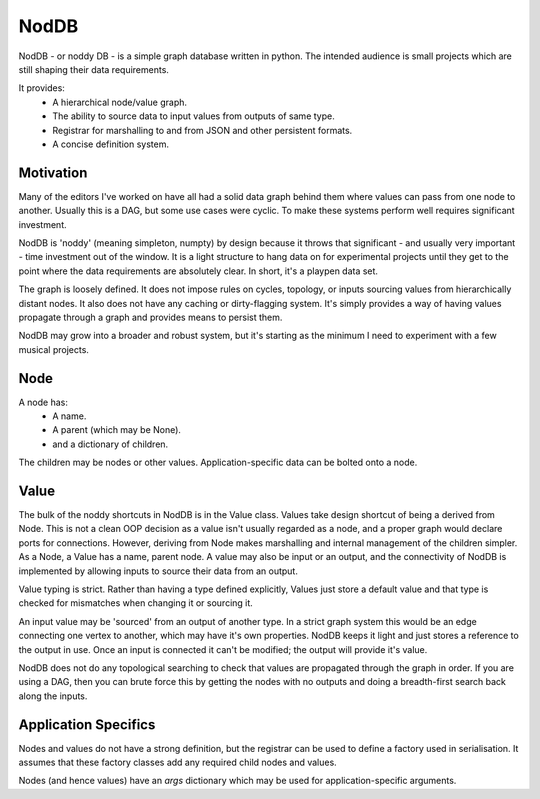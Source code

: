 NodDB
=====

NodDB - or noddy DB - is a simple graph database written in python. The intended audience is small projects which are still shaping their data requirements.

It provides:
 - A hierarchical node/value graph.
 - The ability to source data to input values from outputs of same type.
 - Registrar for marshalling to and from JSON and other persistent formats.
 - A concise definition system.

Motivation
----------

Many of the editors I've worked on have all had a solid data graph behind them where values can pass from one node to another. Usually this is a DAG, but some use cases were cyclic. To make these systems perform well requires significant investment.

NodDB is 'noddy' (meaning simpleton, numpty) by design because it throws that significant - and usually very important - time investment out of the window. It is a light structure to hang data on for experimental projects until they get to the point where the data requirements are absolutely clear. In short, it's a playpen data set.

The graph is loosely defined. It does not impose rules on cycles, topology, or inputs sourcing values from hierarchically distant nodes. It also does not have any caching or dirty-flagging system. It's simply provides a way of having values propagate through a graph and provides means to persist them.

NodDB may grow into a broader and robust system, but it's starting as the minimum I need to experiment with a few musical projects.

Node
----

A node has:
 - A name.
 - A parent (which may be None).
 - and a dictionary of children.

The children may be nodes or other values. Application-specific data can be bolted onto a node.

Value
-----

The bulk of the noddy shortcuts in NodDB is in the Value class. Values take design shortcut of being a derived from Node. This is not a clean OOP decision as a value isn't usually regarded as a node, and a proper graph would declare ports for connections. However, deriving from Node makes marshalling and internal management of the children simpler. As a Node, a Value has a name, parent node. A value may also be input or an output, and the connectivity of NodDB is implemented by allowing inputs to source their data from an output.

Value typing is strict. Rather than having a type defined explicitly, Values just store a default value and that type is checked for mismatches when changing it or sourcing it.

An input value may be 'sourced' from an output of another type. In a strict graph system this would be an edge connecting one vertex to another, which may have it's own properties. NodDB keeps it light and just stores a reference to the output in use. Once an input is connected it can't be modified; the output will provide it's value.

NodDB does not do any topological searching to check that values are propagated through the graph in order. If you are using a DAG, then you can brute force this by getting the nodes with no outputs and doing a breadth-first search back along the inputs.

Application Specifics
---------------------

Nodes and values do not have a strong definition, but the registrar can be used to define a factory used in serialisation. It assumes that these factory classes add any required child nodes and values.

Nodes (and hence values) have an `args` dictionary which may be used for application-specific arguments.
